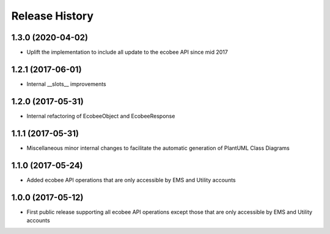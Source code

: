 .. :changelog:

Release History
===============
1.3.0 (2020-04-02)
------------------

* Uplift the implementation to include all update to the ecobee API since mid 2017

1.2.1 (2017-06-01)
------------------

* Internal __slots__ improvements

1.2.0 (2017-05-31)
------------------

* Internal refactoring of EcobeeObject and EcobeeResponse


1.1.1 (2017-05-31)
------------------

* Miscellaneous minor internal changes to facilitate the automatic generation of PlantUML Class Diagrams


1.1.0 (2017-05-24)
------------------

* Added ecobee API operations that are only accessible by EMS and Utility accounts


1.0.0 (2017-05-12)
------------------

* First public release supporting all ecobee API operations except those that are only accessible by EMS and Utility accounts
